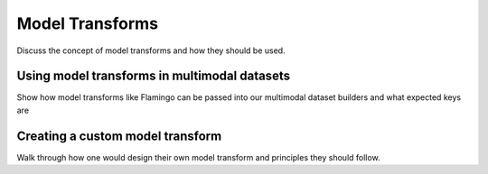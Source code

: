 .. _model_transforms_usage_label:

================
Model Transforms
================

Discuss the concept of model transforms and how they should be used.


Using model transforms in multimodal datasets
---------------------------------------------

Show how model transforms like Flamingo can be passed into our multimodal dataset builders and what expected keys are


Creating a custom model transform
---------------------------------

Walk through how one would design their own model transform and principles they should follow.
